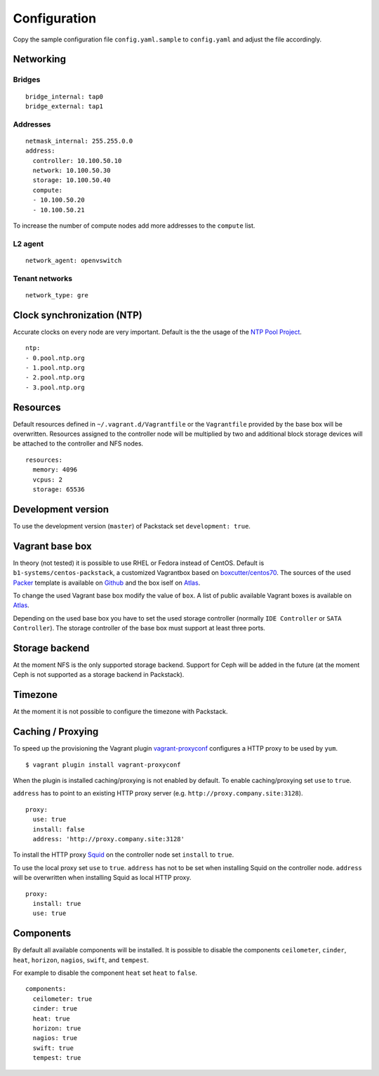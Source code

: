 Configuration
=============

Copy the sample configuration file ``config.yaml.sample`` to
``config.yaml`` and adjust the file accordingly.

Networking
----------

Bridges
~~~~~~~

::

    bridge_internal: tap0
    bridge_external: tap1

Addresses
~~~~~~~~~

::

    netmask_internal: 255.255.0.0
    address:
      controller: 10.100.50.10
      network: 10.100.50.30
      storage: 10.100.50.40
      compute:
      - 10.100.50.20
      - 10.100.50.21

To increase the number of compute nodes add more addresses to the
``compute`` list.

L2 agent
~~~~~~~~

::

    network_agent: openvswitch

Tenant networks
~~~~~~~~~~~~~~~

::

    network_type: gre

Clock synchronization (NTP)
---------------------------

Accurate clocks on every node are very important. Default is the the
usage of the `NTP Pool Project <http://www.pool.ntp.org/en/use.html>`__.

::

    ntp:
    - 0.pool.ntp.org
    - 1.pool.ntp.org
    - 2.pool.ntp.org
    - 3.pool.ntp.org

Resources
---------

Default resources defined in ``~/.vagrant.d/Vagrantfile`` or the
``Vagrantfile`` provided by the base box will be overwritten. Resources
assigned to the controller node will be multiplied by two and additional
block storage devices will be attached to the controller and NFS nodes.

::

    resources:
      memory: 4096
      vcpus: 2
      storage: 65536

Development version
-------------------

To use the development version (``master``) of Packstack set
``development: true``.

Vagrant base box
----------------

In theory (not tested) it is possible to use RHEL or Fedora instead of
CentOS. Default is ``b1-systems/centos-packstack``, a customized
Vagrantbox based on
`boxcutter/centos70 <https://github.com/box-cutter/centos-vm>`__. The
sources of the used `Packer <https://packer.io/>`__ template is
available on `Github <https://github.com/b1-systems/packer-templates>`__
and the box iself on
`Atlas <https://atlas.hashicorp.com/b1-systems/centos-packstack>`__.

To change the used Vagrant base box modify the value of ``box``. A list
of public available Vagrant boxes is available on
`Atlas <https://atlas.hashicorp.com/>`__.

Depending on the used base box you have to set the used storage
controller (normally ``IDE Controller`` or ``SATA Controller``). The
storage controller of the base box must support at least three ports.

Storage backend
---------------

At the moment NFS is the only supported storage backend. Support for
Ceph will be added in the future (at the moment Ceph is not supported as
a storage backend in Packstack).

Timezone
--------

At the moment it is not possible to configure the timezone with
Packstack.

Caching / Proxying
------------------

To speed up the provisioning the Vagrant plugin
`vagrant-proxyconf <https://github.com/tmatilai/vagrant-proxyconf/>`__
configures a HTTP proxy to be used by ``yum``.

::

    $ vagrant plugin install vagrant-proxyconf

When the plugin is installed caching/proxying is not enabled by default. To
enable caching/proxying set ``use`` to ``true``.

``address`` has to point to an existing HTTP proxy server (e.g.
``http://proxy.company.site:3128``).

::

  proxy:
    use: true
    install: false
    address: 'http://proxy.company.site:3128'

To install the HTTP proxy `Squid <http://www.squid-cache.org/>`__ on the
controller node set ``install`` to ``true``.

To use the local proxy set ``use`` to ``true``.  ``address`` has not to
be set when installing Squid on the controller node. ``address`` will be
overwritten when installing Squid as local HTTP proxy.

::

  proxy:
    install: true
    use: true

Components
----------

By default all available components will be installed. It is possible to
disable the components ``ceilometer``, ``cinder``, ``heat``, ``horizon``,
``nagios``, ``swift``, and ``tempest``.

For example to disable the component ``heat`` set ``heat`` to ``false``.

::

  components:
    ceilometer: true
    cinder: true
    heat: true
    horizon: true
    nagios: true
    swift: true
    tempest: true
